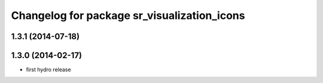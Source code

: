 ^^^^^^^^^^^^^^^^^^^^^^^^^^^^^^^^^^^^^^^^^^^^
Changelog for package sr_visualization_icons
^^^^^^^^^^^^^^^^^^^^^^^^^^^^^^^^^^^^^^^^^^^^

1.3.1 (2014-07-18)
------------------

1.3.0 (2014-02-17)
------------------
* first hydro release
